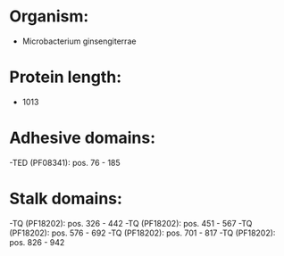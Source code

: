 * Organism:
- Microbacterium ginsengiterrae
* Protein length:
- 1013
* Adhesive domains:
-TED (PF08341): pos. 76 - 185
* Stalk domains:
-TQ (PF18202): pos. 326 - 442
-TQ (PF18202): pos. 451 - 567
-TQ (PF18202): pos. 576 - 692
-TQ (PF18202): pos. 701 - 817
-TQ (PF18202): pos. 826 - 942

